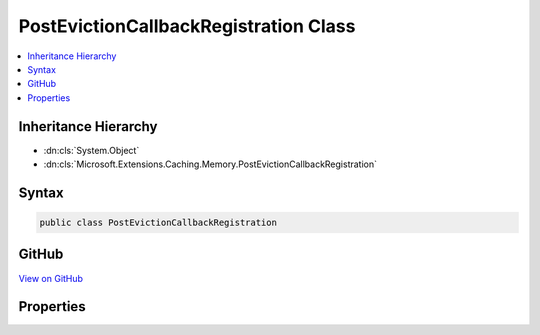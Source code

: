 

PostEvictionCallbackRegistration Class
======================================



.. contents:: 
   :local:







Inheritance Hierarchy
---------------------


* :dn:cls:`System.Object`
* :dn:cls:`Microsoft.Extensions.Caching.Memory.PostEvictionCallbackRegistration`








Syntax
------

.. code-block:: csharp

   public class PostEvictionCallbackRegistration





GitHub
------

`View on GitHub <https://github.com/aspnet/apidocs/blob/master/aspnet/caching/src/Microsoft.Extensions.Caching.Abstractions/PostEvictionCallbackRegistration.cs>`_





.. dn:class:: Microsoft.Extensions.Caching.Memory.PostEvictionCallbackRegistration

Properties
----------

.. dn:class:: Microsoft.Extensions.Caching.Memory.PostEvictionCallbackRegistration
    :noindex:
    :hidden:

    
    .. dn:property:: Microsoft.Extensions.Caching.Memory.PostEvictionCallbackRegistration.EvictionCallback
    
        
        :rtype: Microsoft.Extensions.Caching.Memory.PostEvictionDelegate
    
        
        .. code-block:: csharp
    
           public PostEvictionDelegate EvictionCallback { get; set; }
    
    .. dn:property:: Microsoft.Extensions.Caching.Memory.PostEvictionCallbackRegistration.State
    
        
        :rtype: System.Object
    
        
        .. code-block:: csharp
    
           public object State { get; set; }
    

